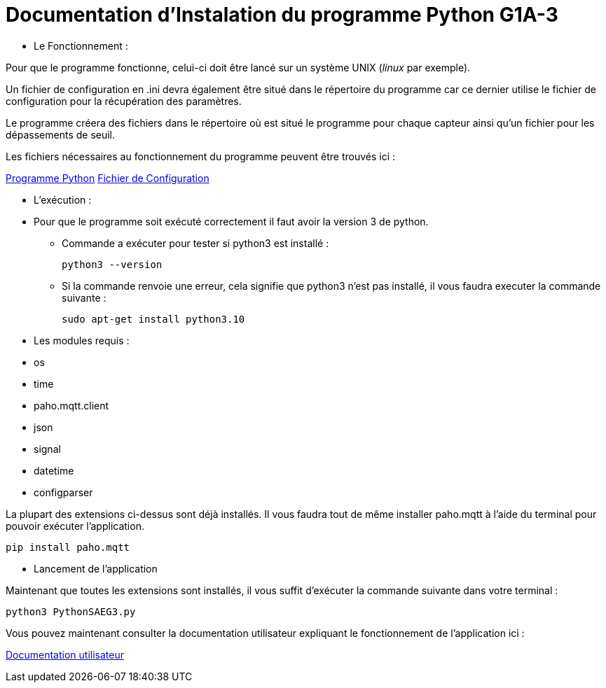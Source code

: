 = Documentation d'Instalation du programme Python G1A-3

=================

* Le Fonctionnement :

====

Pour que le programme fonctionne, celui-ci doit être lancé sur un système UNIX (_linux_ par exemple). 

Un fichier de configuration en .ini devra également être situé dans le répertoire du programme car ce dernier utilise le fichier de configuration pour la récupération des paramètres.

Le programme créera des fichiers dans le répertoire où est situé le programme pour chaque capteur ainsi qu'un fichier pour les dépassements de seuil.

Les fichiers nécessaires au fonctionnement du programme peuvent être trouvés ici :

link:https://github.com/IUT-Blagnac/sae3-01-devapp-g1a-3/blob/master/Application/Code%20IOT-Python/PythonSAEG3.py[Programme Python]
link:https://github.com/IUT-Blagnac/sae3-01-devapp-g1a-3/blob/master/Application/Code%20IOT-Python/Configuration.ini[Fichier de Configuration]

====

* L'exécution :

=====

* Pour que le programme soit exécuté correctement il faut avoir la version 3 de python.

** Commande a exécuter pour tester si python3 est installé :

    python3 --version

** Si la commande renvoie une erreur, cela signifie que python3 n'est pas installé, il vous faudra executer la commande suivante :

    sudo apt-get install python3.10
=====

* Les modules requis :

====
** os
** time
** paho.mqtt.client 
** json
** signal
** datetime
** configparser 

La plupart des extensions ci-dessus sont déjà installés. Il vous faudra tout de même installer paho.mqtt à l'aide du terminal pour pouvoir exécuter l'application.

=====
    pip install paho.mqtt
=====

====

* Lancement de l'application

====
Maintenant que toutes les extensions sont installés, il vous suffit d'exécuter la commande suivante dans votre terminal : 

=====
    python3 PythonSAEG3.py
=====
====

=================

Vous pouvez maintenant consulter la documentation utilisateur expliquant le fonctionnement de l'application ici :

link:https://github.com/IUT-Blagnac/sae3-01-devapp-g1a-3/blob/master/Documentation/Documentations%20Python/Documentation%20Utilisateur%20Python%20G1A-3.adoc[Documentation utilisateur]

